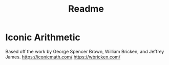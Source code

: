 #+title: Readme


* Iconic Arithmetic
Based off the work by George Spencer Brown, William Bricken, and Jeffrey James. 
https://iconicmath.com/
https://wbricken.com/



